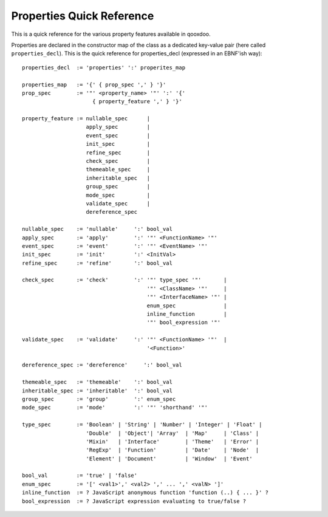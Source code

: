 
Properties Quick Reference
**************************

This is a quick reference for the various property features available in qooxdoo.

Properties are declared in the constructor map of the class as a dedicated key-value pair (here called ``properties_decl``). This is the quick reference for properties_decl (expressed in an EBNF'ish way):

::

    properties_decl  := 'properties' ':' properites_map

    properties_map   := '{' { prop_spec ',' } '}'
    prop_spec        := '"' <property_name> '"' ':' '{'
                          { property_feature ',' } '}'

    property_feature := nullable_spec      |
                        apply_spec         |
                        event_spec         |
                        init_spec          |
                        refine_spec        |
                        check_spec         |
                        themeable_spec     |
                        inheritable_spec   |
                        group_spec         |
                        mode_spec          |
                        validate_spec      |
                        dereference_spec

    nullable_spec    := 'nullable'     ':' bool_val
    apply_spec       := 'apply'        ':' '"' <FunctionName> '"'
    event_spec       := 'event'        ':' '"' <EventName> '"'
    init_spec        := 'init'         ':' <InitVal>
    refine_spec      := 'refine'       ':' bool_val

    check_spec       := 'check'        ':' '"' type_spec '"'       |
                                           '"' <ClassName> '"'     |
                                           '"' <InterfaceName> '"' |
                                           enum_spec               |
                                           inline_function         |
                                           '"' bool_expression '"'

    validate_spec    := 'validate'     ':' '"' <FunctionName> '"'  |
                                           '<Function>'

    dereference_spec := 'dereference'     ':' bool_val

    themeable_spec   := 'themeable'    ':' bool_val
    inheritable_spec := 'inheritable'  ':' bool_val
    group_spec       := 'group'        ':' enum_spec
    mode_spec        := 'mode'         ':' '"' 'shorthand' '"'

    type_spec        := 'Boolean' | 'String' | 'Number' | 'Integer' | 'Float' |
                        'Double'  | 'Object'| 'Array'  | 'Map'     | 'Class' |
                        'Mixin'   | 'Interface'        | 'Theme'   | 'Error' |
                        'RegExp'  | 'Function'         | 'Date'    | 'Node'  |
                        'Element' | 'Document'         | 'Window'  | 'Event'

    bool_val         := 'true' | 'false'
    enum_spec        := '[' <val1>',' <val2> ',' ... ',' <valN> ']'
    inline_function  := ? JavaScript anonymous function 'function (..) { ... }' ?
    bool_expression  := ? JavaScript expression evaluating to true/false ?

